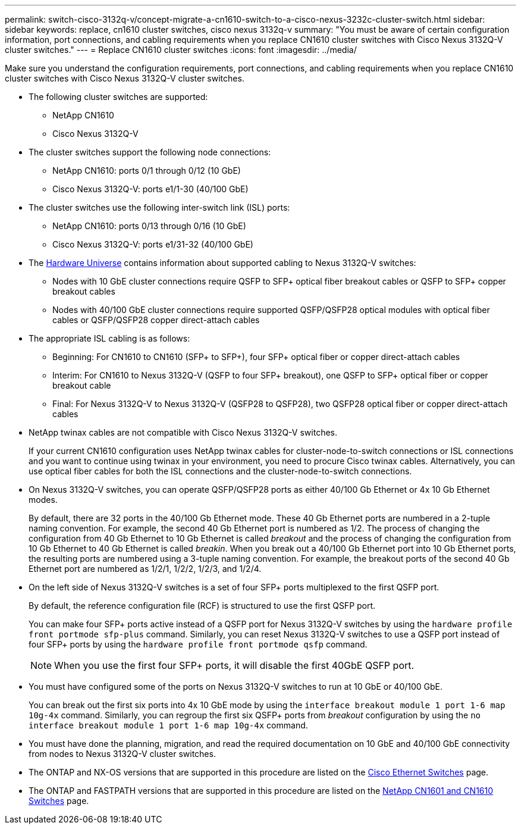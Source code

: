 ---
permalink: switch-cisco-3132q-v/concept-migrate-a-cn1610-switch-to-a-cisco-nexus-3232c-cluster-switch.html
sidebar: sidebar
keywords: replace, cn1610 cluster switches, cisco nexus 3132q-v
summary: "You must be aware of certain configuration information, port connections, and cabling requirements when you replace CN1610 cluster switches with Cisco Nexus 3132Q-V cluster switches."
---
= Replace CN1610 cluster switches
:icons: font
:imagesdir: ../media/

[.lead]
Make sure you understand the configuration requirements, port connections, and cabling requirements when you replace CN1610 cluster switches with Cisco Nexus 3132Q-V cluster switches.

* The following cluster switches are supported:
 ** NetApp CN1610
 ** Cisco Nexus 3132Q-V
* The cluster switches support the following node connections:
 ** NetApp CN1610: ports 0/1 through 0/12 (10 GbE)
 ** Cisco Nexus 3132Q-V: ports e1/1-30 (40/100 GbE)
* The cluster switches use the following inter-switch link (ISL) ports:
 ** NetApp CN1610: ports 0/13 through 0/16 (10 GbE)
 ** Cisco Nexus 3132Q-V: ports e1/31-32 (40/100 GbE)
* The link:https://hwu.netapp.com/[Hardware Universe^] contains information about supported cabling to Nexus 3132Q-V switches:
 ** Nodes with 10 GbE cluster connections require QSFP to SFP+ optical fiber breakout cables or QSFP to SFP+ copper breakout cables
 ** Nodes with 40/100 GbE cluster connections require supported QSFP/QSFP28 optical modules with optical fiber cables or QSFP/QSFP28 copper direct-attach cables
* The appropriate ISL cabling is as follows:
 ** Beginning: For CN1610 to CN1610 (SFP+ to SFP+), four SFP+ optical fiber or copper direct-attach cables
 ** Interim: For CN1610 to Nexus 3132Q-V (QSFP to four SFP+ breakout), one QSFP to SFP+ optical fiber or copper breakout cable
 ** Final: For Nexus 3132Q-V to Nexus 3132Q-V (QSFP28 to QSFP28), two QSFP28 optical fiber or copper direct-attach cables
* NetApp twinax cables are not compatible with Cisco Nexus 3132Q-V switches.
+
If your current CN1610 configuration uses NetApp twinax cables for cluster-node-to-switch connections or ISL connections and you want to continue using twinax in your environment, you need to procure Cisco twinax cables. Alternatively, you can use optical fiber cables for both the ISL connections and the cluster-node-to-switch connections.

* On Nexus 3132Q-V switches, you can operate QSFP/QSFP28 ports as either 40/100 Gb Ethernet or 4x 10 Gb Ethernet modes.
+
By default, there are 32 ports in the 40/100 Gb Ethernet mode. These 40 Gb Ethernet ports are numbered in a 2-tuple naming convention. For example, the second 40 Gb Ethernet port is numbered as 1/2. The process of changing the configuration from 40 Gb Ethernet to 10 Gb Ethernet is called _breakout_ and the process of changing the configuration from 10 Gb Ethernet to 40 Gb Ethernet is called _breakin_. When you break out a 40/100 Gb Ethernet port into 10 Gb Ethernet ports, the resulting ports are numbered using a 3-tuple naming convention. For example, the breakout ports of the second 40 Gb Ethernet port are numbered as 1/2/1, 1/2/2, 1/2/3, and 1/2/4.

* On the left side of Nexus 3132Q-V switches is a set of four SFP+ ports multiplexed to the first QSFP port.
+
By default, the reference configuration file (RCF) is structured to use the first QSFP port.
+
You can make four SFP+ ports active instead of a QSFP port for Nexus 3132Q-V switches by using the `hardware profile front portmode sfp-plus` command. Similarly, you can reset Nexus 3132Q-V switches to use a QSFP port instead of four SFP+ ports by using the `hardware profile front portmode qsfp` command.
+
NOTE: When you use the first four SFP+ ports, it will disable the first 40GbE QSFP port.

* You must have configured some of the ports on Nexus 3132Q-V switches to run at 10 GbE or 40/100 GbE.
+
You can break out the first six ports into 4x 10 GbE mode by using the `interface breakout module 1 port 1-6 map 10g-4x` command. Similarly, you can regroup the first six QSFP+ ports from _breakout_ configuration by using the `no interface breakout module 1 port 1-6 map 10g-4x` command.

* You must have done the planning, migration, and read the required documentation on 10 GbE and 40/100 GbE connectivity from nodes to Nexus 3132Q-V cluster switches.
* The ONTAP and NX-OS versions that are supported in this procedure are listed on the link:http://support.netapp.com/NOW/download/software/cm_switches/[Cisco Ethernet Switches^] page.


* The ONTAP and FASTPATH versions that are supported in this procedure are listed on the link:http://support.netapp.com/NOW/download/software/cm_switches_ntap/[NetApp CN1601 and CN1610 Switches^] page.

// QA clean-up, 2022-03-04
